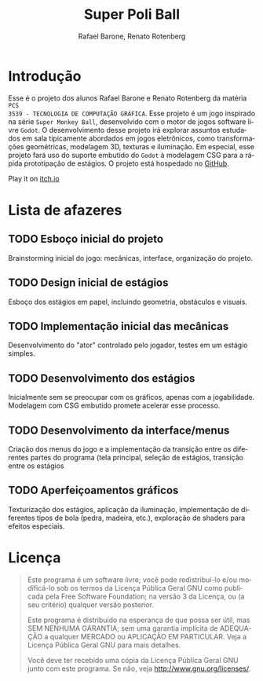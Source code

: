 #+options: toc:nil timestamp:nil
#+title: Super Poli Ball
#+author: Rafael Barone, Renato Rotenberg
#+language: pt-br

#+LaTeX_HEADER: \usepackage[brazil,brazilian]{babel}

* Introdução

Esse é o projeto dos alunos Rafael Barone e Renato Rotenberg da matéria =PCS
3539 - TECNOLOGIA DE COMPUTAÇÃO GRÁFICA=. Esse projeto é um jogo inspirado na
série =Super Monkey Ball=, desenvolvido com o motor de jogos software livre
=Godot=. O desenvolvimento desse projeto irá explorar assuntos estudados em sala
tipicamente abordados em jogos eletrônicos, como transformações geométricas,
modelagem 3D, texturas e iluminação. Em especial, esse projeto fará uso do
suporte embutido do =Godot= à modelagem CSG para a rápida prototipação de
estágios. O projeto está hospedado no [[https://github.com/Brawmario/super-poli-ball][GitHub]].

Play it on [[https://brawmario.itch.io/super-poli-ball][itch.io]]

* Lista de afazeres

** TODO Esboço inicial do projeto

Brainstorming inicial do jogo: mecânicas, interface, organização do projeto.

** TODO Design inicial de estágios

Esboço dos estágios em papel, incluindo geometria, obstáculos e visuais.

** TODO Implementação inicial das mecânicas

Desenvolvimento do "ator" controlado pelo jogador, testes em um estágio simples.

** TODO Desenvolvimento dos estágios

Inicialmente sem se preocupar com os gráficos, apenas com a jogabilidade.
Modelagem com CSG embutido promete acelerar esse processo.

** TODO Desenvolvimento da interface/menus

Criação dos menus do jogo e a implementação da transição entre os diferentes
partes do programa (tela principal, seleção de estágios, transição entre os estágios

** TODO Aperfeiçoamentos gráficos

Texturização dos estágios, aplicação da iluminação, implementação de diferentes
tipos de bola (pedra, madeira, etc.), exploração de shaders para efeitos especiais.

* Licença

#+BEGIN_QUOTE
Este programa é um software livre; você pode redistribuí-lo e/ou
modificá-lo sob os termos da Licença Pública Geral GNU como publicada
pela Free Software Foundation; na versão 3 da Licença, ou
(a seu critério) qualquer versão posterior.

Este programa é distribuído na esperança de que possa ser útil,
mas SEM NENHUMA GARANTIA; sem uma garantia implícita de ADEQUAÇÃO
a qualquer MERCADO ou APLICAÇÃO EM PARTICULAR. Veja a
Licença Pública Geral GNU para mais detalhes.

Você deve ter recebido uma cópia da Licença Pública Geral GNU junto
com este programa. Se não, veja <http://www.gnu.org/licenses/>.
#+END_QUOTE
